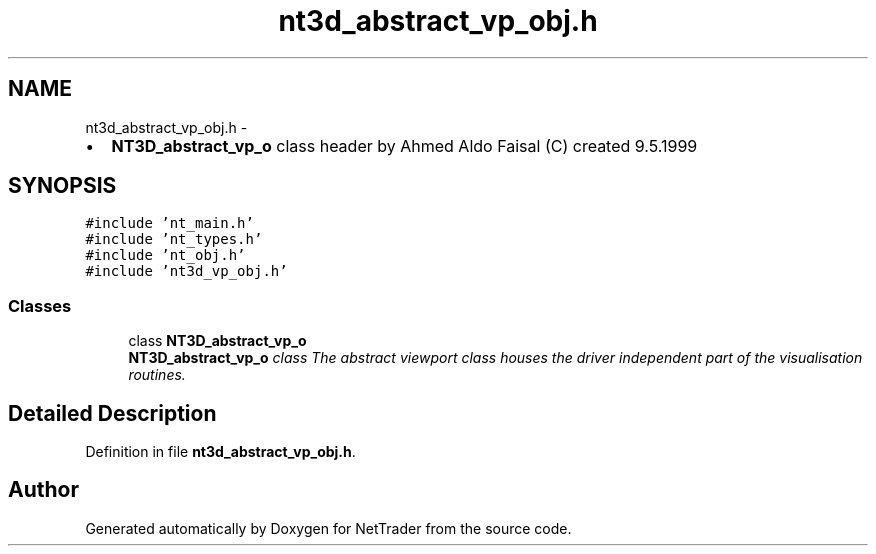 .TH "nt3d_abstract_vp_obj.h" 3 "Wed Nov 17 2010" "Version 0.5" "NetTrader" \" -*- nroff -*-
.ad l
.nh
.SH NAME
nt3d_abstract_vp_obj.h \- 
.PP
.IP "\(bu" 2
\fBNT3D_abstract_vp_o\fP class header by Ahmed Aldo Faisal (C) created 9.5.1999 
.PP
 

.SH SYNOPSIS
.br
.PP
\fC#include 'nt_main.h'\fP
.br
\fC#include 'nt_types.h'\fP
.br
\fC#include 'nt_obj.h'\fP
.br
\fC#include 'nt3d_vp_obj.h'\fP
.br

.SS "Classes"

.in +1c
.ti -1c
.RI "class \fBNT3D_abstract_vp_o\fP"
.br
.RI "\fI\fBNT3D_abstract_vp_o\fP class The abstract viewport class houses the driver independent part of the visualisation routines. \fP"
.in -1c
.SH "Detailed Description"
.PP 

.PP
Definition in file \fBnt3d_abstract_vp_obj.h\fP.
.SH "Author"
.PP 
Generated automatically by Doxygen for NetTrader from the source code.
